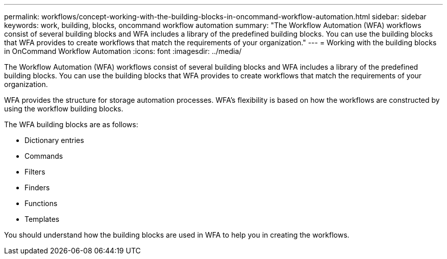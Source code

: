 ---
permalink: workflows/concept-working-with-the-building-blocks-in-oncommand-workflow-automation.html
sidebar: sidebar
keywords: work, building, blocks, oncommand workflow automation
summary: "The Workflow Automation (WFA) workflows consist of several building blocks and WFA includes a library of the predefined building blocks. You can use the building blocks that WFA provides to create workflows that match the requirements of your organization."
---
= Working with the building blocks in OnCommand Workflow Automation
:icons: font
:imagesdir: ../media/

[.lead]
The Workflow Automation (WFA) workflows consist of several building blocks and WFA includes a library of the predefined building blocks. You can use the building blocks that WFA provides to create workflows that match the requirements of your organization.

WFA provides the structure for storage automation processes. WFA's flexibility is based on how the workflows are constructed by using the workflow building blocks.

The WFA building blocks are as follows:

* Dictionary entries
* Commands
* Filters
* Finders
* Functions
* Templates

You should understand how the building blocks are used in WFA to help you in creating the workflows.
